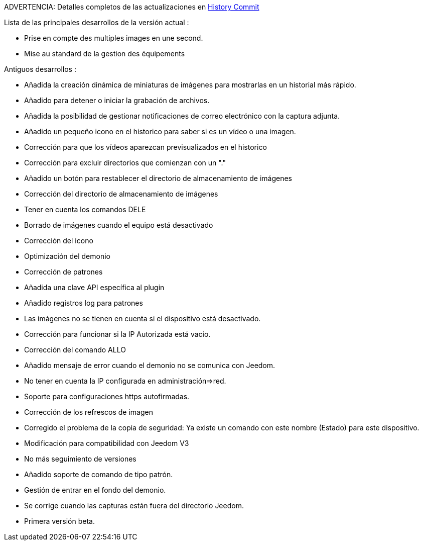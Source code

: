 ADVERTENCIA: Detalles completos de las actualizaciones en https://github.com/guenneguezt/plugin-ftpd/commits/master[History Commit]

Lista de las principales desarrollos de la versión actual :

- Prise en compte des multiples images en une second.
- Mise au standard de la gestion des équipements

Antiguos desarrollos :

- Añadida la creación dinámica de miniaturas de imágenes para mostrarlas en un historial más rápido.
- Añadido para detener o iniciar la grabación de archivos.
- Añadida la posibilidad de gestionar notificaciones de correo electrónico con la captura adjunta.
- Añadido un pequeño icono en el historico para saber si es un vídeo o una imagen.
- Corrección para que los vídeos aparezcan previsualizados en el historico
- Corrección para excluir directorios que comienzan con un "."
- Añadido un botón para restablecer el directorio de almacenamiento de imágenes
- Corrección del directorio de almacenamiento de imágenes
- Tener en cuenta los comandos DELE
- Borrado de imágenes cuando el equipo está desactivado
- Corrección del icono
- Optimización del demonio
- Corrección de patrones
- Añadida una clave API específica al plugin
- Añadido registros log para patrones
- Las imágenes no se tienen en cuenta si el dispositivo está desactivado.
- Corrección para funcionar si la IP Autorizada está vacío.
- Corrección del comando ALLO
- Añadido mensaje de error cuando el demonio no se comunica con Jeedom.
- No tener en cuenta la IP configurada en administración=>red.
- Soporte para configuraciones https autofirmadas.
- Corrección de los refrescos de imagen
- Corregido el problema de la copia de seguridad: Ya existe un comando con este nombre (Estado) para este dispositivo.
- Modificación para compatibilidad con Jeedom V3
- No más seguimiento de versiones
- Añadido soporte de comando de tipo patrón.
- Gestión de entrar en el fondo del demonio.
- Se corrige cuando las capturas están fuera del directorio Jeedom.
- Primera versión beta.